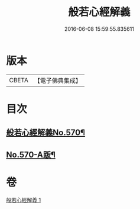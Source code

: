 #+TITLE: 般若心經解義 
#+DATE: 2016-06-08 15:59:55.835611

* 版本
 |     CBETA|【電子佛典集成】|

* 目次
** [[file:KR6c0189_001.txt::001-0940b1][般若心經解義No.570¶]]
** [[file:KR6c0189_001.txt::001-0944a11][No.570-A䟦¶]]

* 卷
[[file:KR6c0189_001.txt][般若心經解義 1]]

